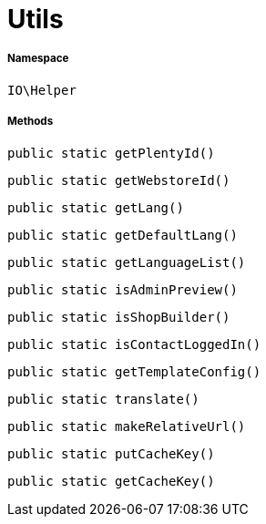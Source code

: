 :table-caption!:
:example-caption!:
:source-highlighter: prettify
:sectids!:
[[io__utils]]
= Utils





===== Namespace

`IO\Helper`






===== Methods

[source%nowrap, php, subs=+macros]
[#getplentyid]
----

public static getPlentyId()

----







[source%nowrap, php, subs=+macros]
[#getwebstoreid]
----

public static getWebstoreId()

----







[source%nowrap, php, subs=+macros]
[#getlang]
----

public static getLang()

----







[source%nowrap, php, subs=+macros]
[#getdefaultlang]
----

public static getDefaultLang()

----







[source%nowrap, php, subs=+macros]
[#getlanguagelist]
----

public static getLanguageList()

----







[source%nowrap, php, subs=+macros]
[#isadminpreview]
----

public static isAdminPreview()

----







[source%nowrap, php, subs=+macros]
[#isshopbuilder]
----

public static isShopBuilder()

----







[source%nowrap, php, subs=+macros]
[#iscontactloggedin]
----

public static isContactLoggedIn()

----







[source%nowrap, php, subs=+macros]
[#gettemplateconfig]
----

public static getTemplateConfig()

----







[source%nowrap, php, subs=+macros]
[#translate]
----

public static translate()

----







[source%nowrap, php, subs=+macros]
[#makerelativeurl]
----

public static makeRelativeUrl()

----







[source%nowrap, php, subs=+macros]
[#putcachekey]
----

public static putCacheKey()

----







[source%nowrap, php, subs=+macros]
[#getcachekey]
----

public static getCacheKey()

----







